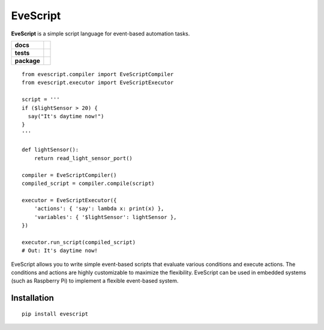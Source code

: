 ================
EveScript
================

**EveScript** is a simple script language for event-based automation tasks.

.. start-badges

.. list-table::
    :stub-columns: 1

    * - docs
      - |docs|
    * - tests
      - | |travis|
        |
    * - package
      - | |version| |wheel| |supported-versions| |supported-implementations|
        | |commits-since|
.. |docs| image:: https://readthedocs.org/projects/evescript/badge/?style=flat
    :target: https://evescript.readthedocs.io/
    :alt: Documentation Status

.. |travis| image:: https://api.travis-ci.com/charlee/evescript.svg?branch=master
    :alt: Travis-CI Build Status
    :target: https://travis-ci.com/github/charlee/evescript

.. |version| image:: https://img.shields.io/pypi/v/evescript.svg
    :alt: PyPI Package latest release
    :target: https://pypi.org/project/evescript

.. |wheel| image:: https://img.shields.io/pypi/wheel/evescript.svg
    :alt: PyPI Wheel
    :target: https://pypi.org/project/evescript

.. |supported-versions| image:: https://img.shields.io/pypi/pyversions/evescript.svg
    :alt: Supported versions
    :target: https://pypi.org/project/evescript

.. |supported-implementations| image:: https://img.shields.io/pypi/implementation/evescript.svg
    :alt: Supported implementations
    :target: https://pypi.org/project/evescript

.. |commits-since| image:: https://img.shields.io/github/commits-since/charlee/evescript/0.4.0.svg
    :alt: Commits since latest release
    :target: https://github.com/charlee/evescript/compare/0.4.0...master



.. end-badges

::

  from evescript.compiler import EveScriptCompiler
  from evescript.executor import EveScriptExecutor

  script = '''
  if ($lightSensor > 20) {
    say("It's daytime now!")
  }
  '''

  def lightSensor():
      return read_light_sensor_port()

  compiler = EveScriptCompiler()
  compiled_script = compiler.compile(script)

  executor = EveScriptExecutor({
      'actions': { 'say': lambda x: print(x) },
      'variables': { '$lightSensor': lightSensor },
  })

  executor.run_script(compiled_script)
  # Out: It's daytime now!


EveScript allows you to write simple event-based scripts that evaluate various conditions
and execute actions. The conditions and actions are highly customizable to maximize the 
flexibility. EveScript can be used in embedded systems (such as Raspberry Pi) to implement
a flexible event-based system.


Installation
------------

::

  pip install evescript
